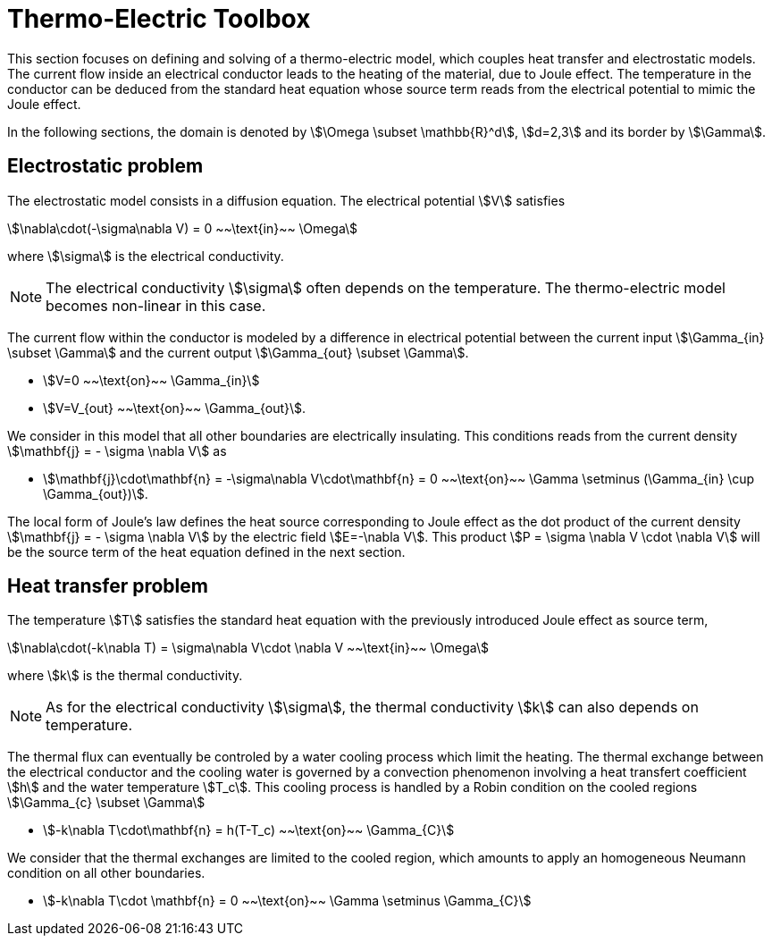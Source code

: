 = Thermo-Electric Toolbox
:page-tags: manual
:description: Thermo-Electric modeling theory
:page-illustration: pass:[toolboxes::manual.svg]

This section focuses on defining and solving of a thermo-electric model, which couples heat transfer and electrostatic models.
The current flow inside an electrical conductor leads to the heating of the material, due to Joule effect.
The temperature in the conductor can be deduced from the standard heat equation whose source term reads from the electrical potential to mimic the Joule effect.

In the following sections, the domain is denoted by stem:[\Omega \subset \mathbb{R}^d], stem:[d=2,3] and its border by stem:[\Gamma].

== Electrostatic problem

The electrostatic model consists in a diffusion equation. The electrical potential stem:[V] satisfies
[stem]
++++
\nabla\cdot(-\sigma\nabla V) = 0 ~~\text{in}~~ \Omega
++++
where stem:[\sigma] is the electrical conductivity.

NOTE: The electrical conductivity stem:[\sigma] often depends on the temperature. The thermo-electric model becomes non-linear in this case.

The current flow within the conductor is modeled by a difference in electrical potential between the current input stem:[\Gamma_{in} \subset \Gamma] and the current output stem:[\Gamma_{out} \subset \Gamma].

* stem:[V=0 ~~\text{on}~~ \Gamma_{in}]
* stem:[V=V_{out} ~~\text{on}~~ \Gamma_{out}].

We consider in this model that all other boundaries are electrically insulating. This conditions reads from the current density stem:[\mathbf{j} = - \sigma \nabla V] as

* stem:[\mathbf{j}\cdot\mathbf{n} = -\sigma\nabla V\cdot\mathbf{n} = 0 ~~\text{on}~~ \Gamma  \setminus (\Gamma_{in} \cup \Gamma_{out})].

The local form of Joule's law defines the heat source corresponding to Joule effect as the dot product of the current density stem:[\mathbf{j} = - \sigma \nabla V] by the electric field stem:[E=-\nabla V].
This product stem:[P = \sigma \nabla V \cdot \nabla V] will be the source term of the heat equation defined in the next section.

== Heat transfer problem

The temperature stem:[T] satisfies the standard heat equation with the previously introduced Joule effect as source term,
[stem]
++++
\nabla\cdot(-k\nabla T) = \sigma\nabla V\cdot \nabla V ~~\text{in}~~ \Omega
++++
where stem:[k] is the thermal conductivity. +

NOTE: As for the electrical conductivity stem:[\sigma], the thermal conductivity stem:[k] can also depends on temperature.

The thermal flux can eventually be controled by a water cooling process which limit the heating.
The thermal exchange between the electrical conductor and the cooling water is governed by a convection phenomenon involving a heat transfert coefficient stem:[h] and the water temperature stem:[T_c].
This cooling process is handled by a Robin condition on the cooled regions stem:[\Gamma_{c} \subset \Gamma]

* stem:[-k\nabla T\cdot\mathbf{n} = h(T-T_c) ~~\text{on}~~ \Gamma_{C}]

We consider that the thermal exchanges are limited to the cooled region, which amounts to apply an homogeneous Neumann condition on all other boundaries.

* stem:[-k\nabla T\cdot \mathbf{n} = 0 ~~\text{on}~~ \Gamma \setminus \Gamma_{C}]


